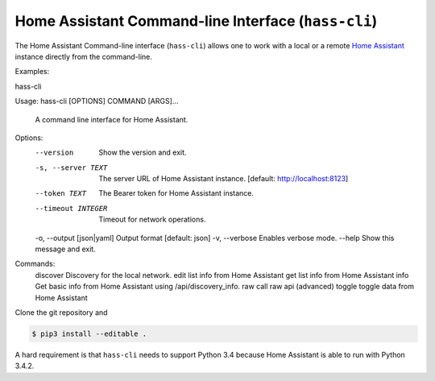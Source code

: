 Home Assistant Command-line Interface (``hass-cli``)
====================================================

The Home Assistant Command-line interface (``hass-cli``) allows one to
work with a local or a remote `Home Assistant <https://home-assistant.io>`_
instance directly from the command-line.

Examples:

.. code:: bash
hass-cli 

.. code:: bash
Usage: hass-cli [OPTIONS] COMMAND [ARGS]...

  A command line interface for Home Assistant.

Options:
  --version                 Show the version and exit.
  -s, --server TEXT         The server URL of Home Assistant instance.
                            [default: http://localhost:8123]
  --token TEXT              The Bearer token for Home Assistant instance.
  --timeout INTEGER         Timeout for network operations.
  -o, --output [json|yaml]  Output format  [default: json]
  -v, --verbose             Enables verbose mode.
  --help                    Show this message and exit.

Commands:
  discover  Discovery for the local network.
  edit      list info from Home Assistant
  get       list info from Home Assistant
  info      Get basic info from Home Assistant using /api/discovery_info.
  raw       call raw api (advanced)
  toggle    toggle data from Home Assistant

Clone the git repository and 

.. code:: bash

    $ pip3 install --editable .

A hard requirement is that ``hass-cli`` needs to support Python 3.4 because
Home Assistant is able to run with Python 3.4.2.


